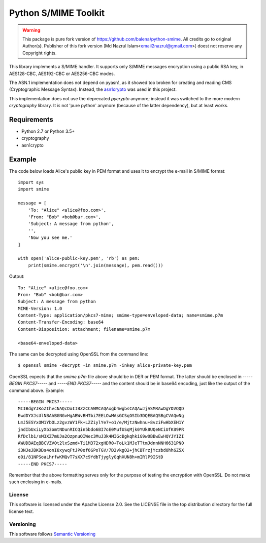 =====================
Python S/MIME Toolkit
=====================

.. warning::
    This package is pure fork version of https://github.com/balena/python-smime. All credits go to original Author(s).
    Publisher of this fork version (Md Nazrul Islam<email2nazrul@gmail.com>) doest not reserve any Copyright rights.

This library implements a S/MIME handler. It supports only S/MIME messages
encryption using a public RSA key, in AES128-CBC, AES192-CBC or AES256-CBC
modes.

The ASN.1 implementation does not depend on pyasn1, as it showed too broken for
creating and reading CMS (Cryptographic Message Syntax). Instead, the
`asn1crypto`_ was used in this project.

This implementation does not use the deprecated `pycrypto` anymore; instead it
was switched to the more modern `cryptography` library. It is not 'pure python'
anymore (because of the latter dependency), but at least works.


Requirements
------------

* Python 2.7 or Python 3.5+
* cryptography
* asn1crypto


Example
-------

The code below loads Alice's public key in PEM format and uses it to encrypt
the e-mail in S/MIME format::

    import sys
    import smime

    message = [
        'To: "Alice" <alice@foo.com>',
        'From: "Bob" <bob@bar.com>',
        'Subject: A message from python',
        '',
        'Now you see me.'
    ]

    with open('alice-public-key.pem', 'rb') as pem:
        print(smime.encrypt('\n'.join(message), pem.read()))

Output::

    To: "Alice" <alice@foo.com>
    From: "Bob" <bob@bar.com>
    Subject: A message from python
    MIME-Version: 1.0
    Content-Type: application/pkcs7-mime; smime-type=enveloped-data; name=smime.p7m
    Content-Transfer-Encoding: base64
    Content-Disposition: attachment; filename=smime.p7m

    <base64-enveloped-data>

The same can be decrypted using OpenSSL from the command line::

    $ openssl smime -decrypt -in smime.p7m -inkey alice-private-key.pem

OpenSSL expects that the `smime.p7m` file above should be in DER or PEM format.
The latter should be enclosed in `-----BEGIN PKCS7-----` and `-----END
PKCS7-----` and the content should be in base64 encoding, just like the output
of the command above. Example::

    -----BEGIN PKCS7-----
    MIIBdgYJKoZIhvcNAQcDoIIBZzCCAWMCAQAxgb4wgbsCAQAwJjASMRAwDgYDVQQD
    EwdDYXJsUlNBAhBGNGvHgABWvBHTbi7EELOwMAsGCSqGSIb3DQEBAQSBgCVAQwNg
    LmJ5ESYxOM1YbOLz2gvzWY1Fk+LZZiylYe7+o1/e/MjtzNwhnu+8vziFwHbXEH1Y
    jndIbUxiLyXb3omtNDunRICQin5bdo6BI7oE0MufUSqMjk0YUk8UQeNCiUfK89PR
    RfDclb1/sM3XZ7mUJa2OzpnuQIWec3MuJ3k4MIGcBgkqhkiG9w0BBwEwHQYJYIZI
    AWUDBAEqBBCVZVOt2lxSzmd+Ti1M372xgHDR0+ToLk1MJeTTtmJdnnNNH6631PN0
    i3NJeJBKDDs4onI8xywqFtJP0of6GPoTGV/7D2vkgO2+jhCBTrzjYczbdOhh6Z5X
    o0i/81NPSoaLhrfwKMQvT7sXX7c9YdbTjyglyGqhXUN8h+mIRlP9IStD
    -----END PKCS7-----

Remember that the above formatting serves only for the purpose of testing the
encryption with OpenSSL. Do not make such enclosing in e-mails.


License
=======

This software is licensed under the Apache License 2.0. See the LICENSE file in
the top distribution directory for the full license text.


Versioning
==========

This software follows `Semantic Versioning`_


.. _asn1crypto: https://github.com/wbond/asn1crypto
.. _Semantic Versioning: http://semver.org/
